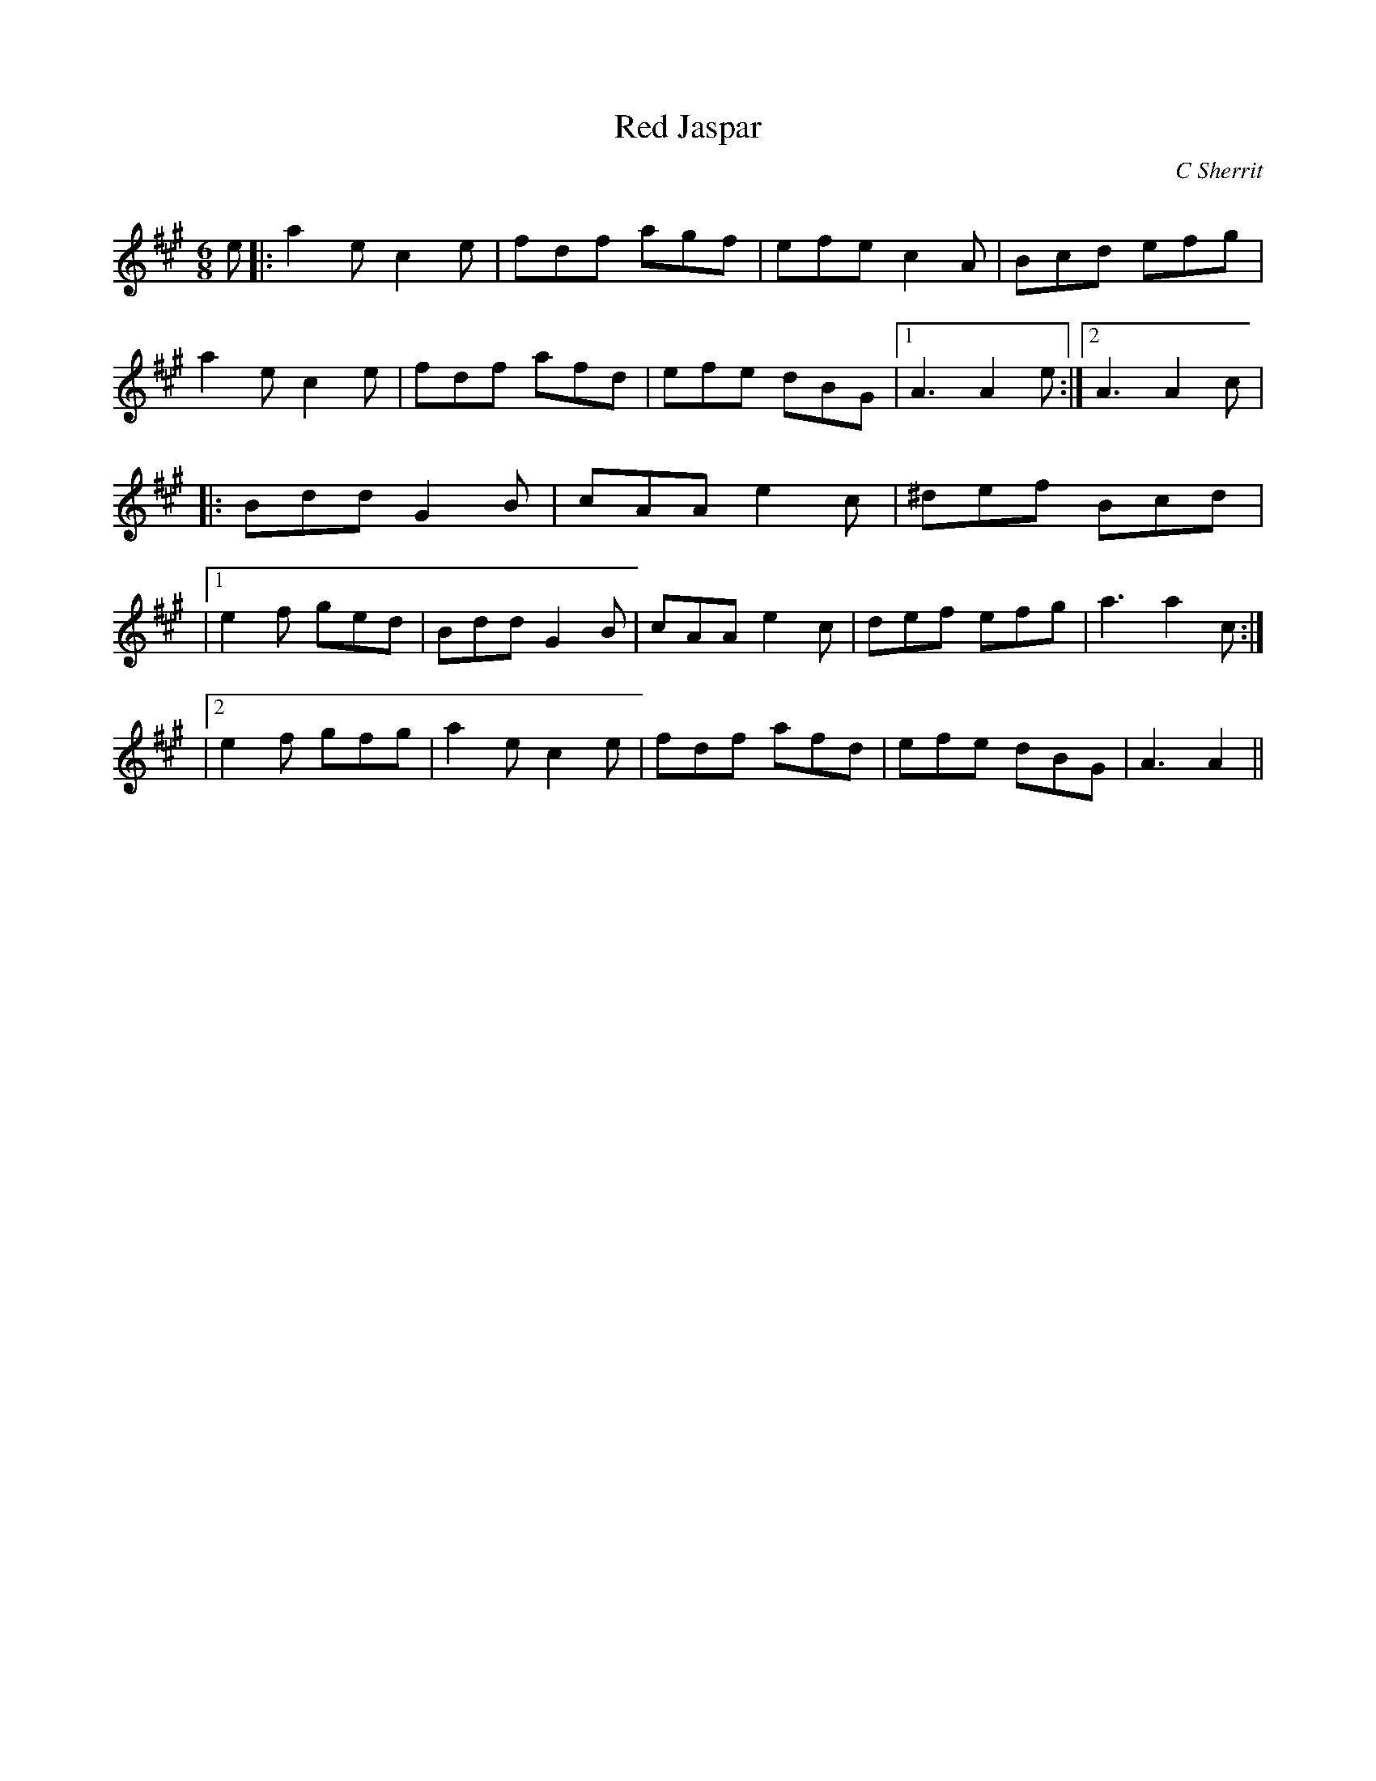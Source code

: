 X:1
T: Red Jaspar
C:C Sherrit
R:Jig
Q:180
K:A
M:6/8
L:1/16
e2|:a4e2 c4e2|f2d2f2 a2g2f2|e2f2e2 c4A2|B2c2d2 e2f2g2|
a4e2 c4e2|f2d2f2 a2f2d2|e2f2e2 d2B2G2|1A6 A4e2:|2A6 A4c2|
|:B2d2d2 G4B2|c2A2A2 e4c2|^d2e2f2 B2c2d2|
|1e4f2 g2e2d2|B2d2d2 G4B2|c2A2A2 e4c2|d2e2f2 e2f2g2|a6a4c2:|
|2e4f2 g2f2g2|a4e2 c4e2|f2d2f2 a2f2d2|e2f2e2 d2B2G2|A6A4||
